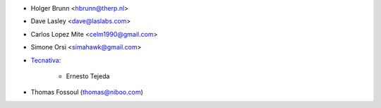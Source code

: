 * Holger Brunn <hbrunn@therp.nl>
* Dave Lasley <dave@laslabs.com>
* Carlos Lopez Mite <celm1990@gmail.com>
* Simone Orsi <simahawk@gmail.com>
* `Tecnativa <https://www.tecnativa.com>`_:

    * Ernesto Tejeda

* Thomas Fossoul (thomas@niboo.com)
